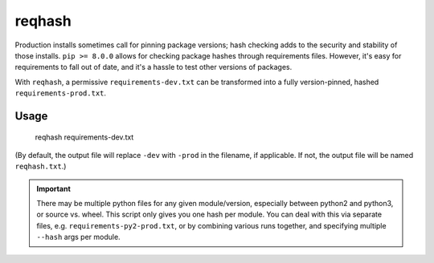 ===============================
reqhash
===============================

Production installs sometimes call for pinning package versions; hash checking adds to the security and stability of those installs.  ``pip >= 8.0.0`` allows for checking package hashes through requirements files.  However, it's easy for requirements to fall out of date, and it's a hassle to test other versions of packages.

With ``reqhash``, a permissive ``requirements-dev.txt`` can be transformed into a fully version-pinned, hashed ``requirements-prod.txt``.

-------
Usage
-------

    reqhash requirements-dev.txt

(By default, the output file will replace ``-dev`` with ``-prod`` in the filename, if applicable. If not, the output file will be named ``reqhash.txt``.)

.. important::
    There may be multiple python files for any given module/version, especially between python2 and python3, or source vs. wheel.  This script only gives you one hash per module.  You can deal with this via separate files, e.g. ``requirements-py2-prod.txt``, or by combining various runs together, and specifying multiple ``--hash`` args per module.

